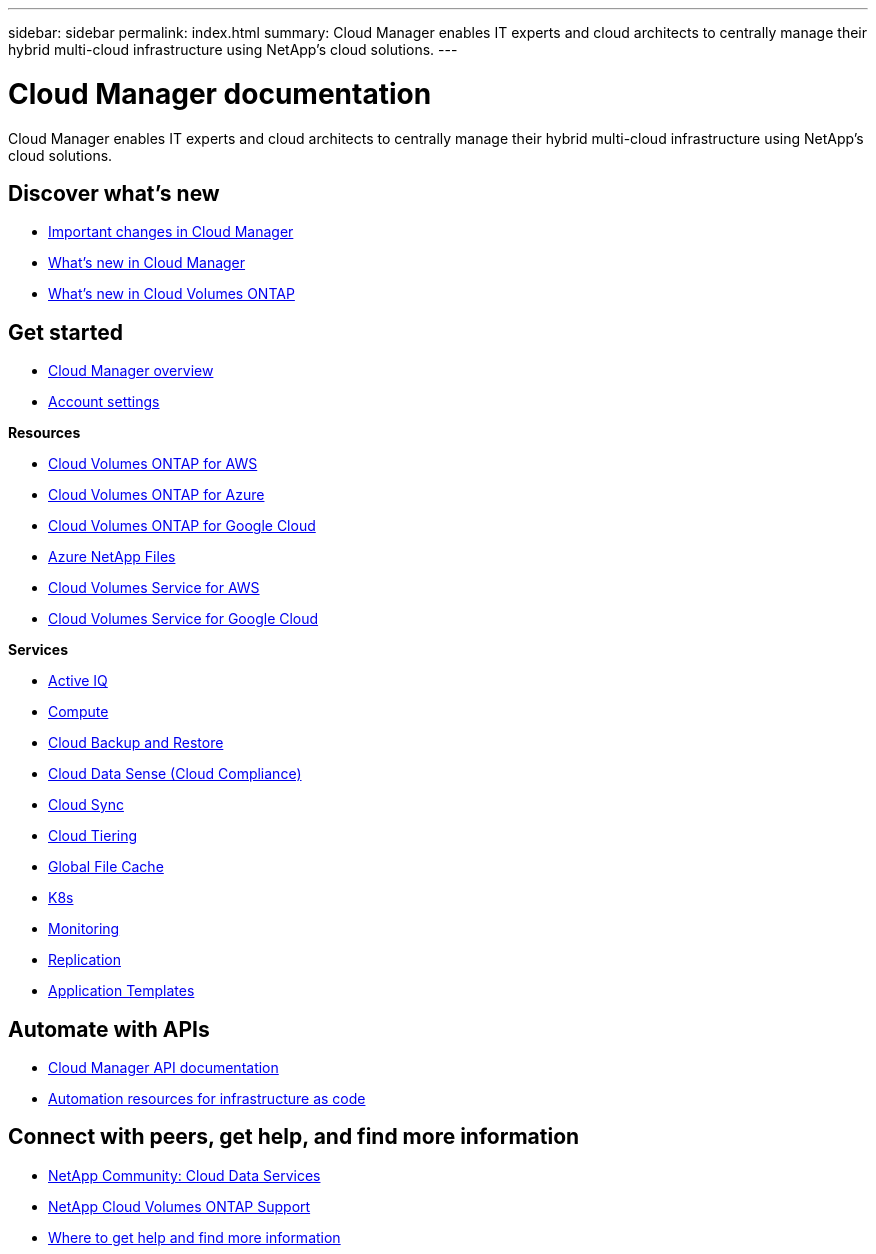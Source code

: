 ---
sidebar: sidebar
permalink: index.html
summary: Cloud Manager enables IT experts and cloud architects to centrally manage their hybrid multi-cloud infrastructure using NetApp’s cloud solutions.
---

= Cloud Manager documentation
:hardbreaks:
:nofooter:
:icons: font
:linkattrs:
:imagesdir: ./media/

Cloud Manager enables IT experts and cloud architects to centrally manage their hybrid multi-cloud infrastructure using NetApp’s cloud solutions.

== Discover what's new

* link:reference_key_changes.html[Important changes in Cloud Manager]
* link:reference_new_occm.html[What's new in Cloud Manager]
* https://docs.netapp.com/us-en/cloud-volumes-ontap/reference_new_991.html[What's new in Cloud Volumes ONTAP^]

== Get started

* link:concept_overview.html[Cloud Manager overview]
* link:concept_cloud_central_accounts.html[Account settings]

*Resources*

* link:task_getting_started_aws.html[Cloud Volumes ONTAP for AWS]
* link:task_getting_started_azure.html[Cloud Volumes ONTAP for Azure]
* link:task_getting_started_gcp.html[Cloud Volumes ONTAP for Google Cloud]
* link:task_manage_anf.html[Azure NetApp Files]
* link:task_manage_cvs_aws.html[Cloud Volumes Service for AWS]
* link:task_manage_cvs_gcp.html[Cloud Volumes Service for Google Cloud]

*Services*

* link:task_managing_ontap.html[Active IQ]
* link:concept_compute.html[Compute]
* link:concept_backup_to_cloud.html[Cloud Backup and Restore]
* link:task_getting_started_compliance.html[Cloud Data Sense (Cloud Compliance)]
* link:concept_cloud_sync.html[Cloud Sync]
* link:concept_cloud_tiering.html[Cloud Tiering]
* link:task_gfc_getting_started.html[Global File Cache]
* link:task_connecting_kubernetes.html[K8s]
* link:task_getting_started_monitoring.html[Monitoring]
* link:task_replicating_data.html[Replication]
* link:concept_resource_templates.html[Application Templates]

== Automate with APIs

* link:api.html[Cloud Manager API documentation]
* link:reference_infrastructure_as_code.html[Automation resources for infrastructure as code]

== Connect with peers, get help, and find more information

* https://community.netapp.com/t5/Cloud-Data-Services/ct-p/CDS[NetApp Community: Cloud Data Services^]
* https://mysupport.netapp.com/GPS/ECMLS2588181.html[NetApp Cloud Volumes ONTAP Support^]
* link:reference_additional_info.html[Where to get help and find more information]
